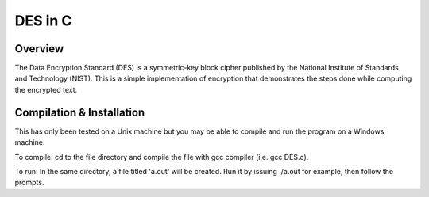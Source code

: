 DES in C
########
Overview
========
The Data Encryption Standard (DES) is a symmetric-key block cipher published by the National
Institute of Standards and Technology (NIST). This is a simple implementation of encryption that demonstrates
the steps done while computing the encrypted text.

Compilation & Installation
==========================
This has only been tested on a Unix machine but you may be able to compile and run the program on a Windows machine.

To compile: cd to the file directory and compile the file with gcc compiler (i.e. gcc DES.c).

To run: In the same directory, a file titled 'a.out' will be created. Run it by issuing ./a.out for example, then follow the prompts.
